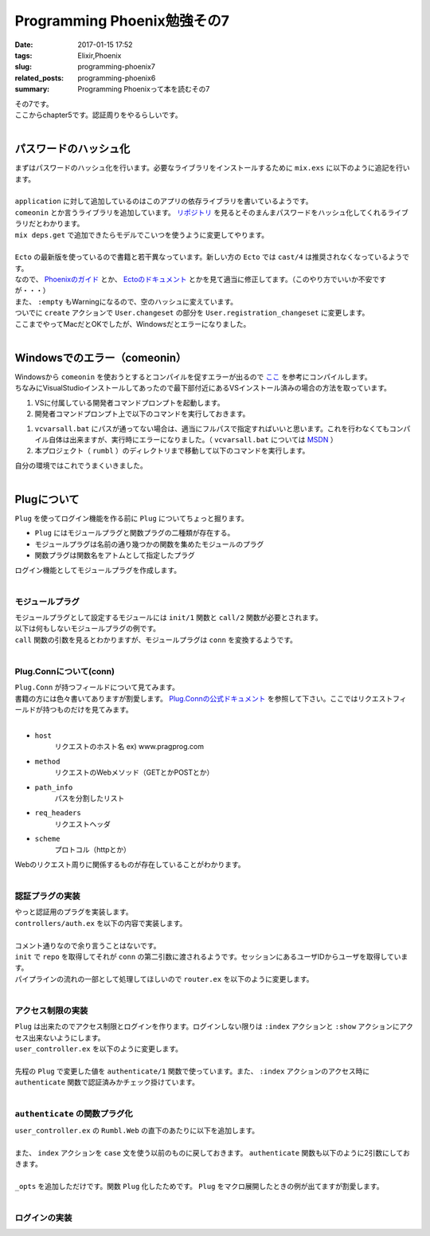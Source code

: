 Programming Phoenix勉強その7
################################

:date: 2017-01-15 17:52
:tags: Elixir,Phoenix
:slug: programming-phoenix7
:related_posts: programming-phoenix6
:summary: Programming Phoenixって本を読むその7

| その7です。
| ここからchapter5です。認証周りをやるらしいです。
|

==================================
パスワードのハッシュ化
==================================

| まずはパスワードのハッシュ化を行います。必要なライブラリをインストールするために ``mix.exs`` に以下のように追記を行います。
| 

.. code-block:: Elixir
  :linenos:

    ...
  def application do
    [mod: {Rumbl, []},
     applications: [:phoenix, :phoenix_pubsub, :phoenix_html, :cowboy, :logger, :gettext,
                    :phoenix_ecto, :postgrex, :comeonin]] # comeoninを追加
  end
    ...
  defp deps do
    [{:phoenix, "~> 1.2.1"},
     {:phoenix_pubsub, "~> 1.0"},
     {:phoenix_ecto, "~> 3.0"},
     {:postgrex, ">= 0.0.0"},
     {:phoenix_html, "~> 2.6"},
     {:phoenix_live_reload, "~> 1.0", only: :dev},
     {:gettext, "~> 0.11"},
     {:cowboy, "~> 1.0"},
     {:comeonin, "~> 2.0"}] # 追加
  end

| ``application`` に対して追加しているのはこのアプリの依存ライブラリを書いているようです。
| ``comeonin`` とか言うライブラリを追加しています。 `リポジトリ <https://github.com/riverrun/comeonin>`_ を見るとそのまんまパスワードをハッシュ化してくれるライブラリだとわかります。
| ``mix deps.get`` で追加できたらモデルでこいつを使うように変更してやります。
|

.. code-block:: Elixir
  :linenos:

  def changeset(model, params \\ %{}) do
    model
    |> cast(params, [:name, :username]) # 更新予定のパラメータカラムを第三引数でとる(?)
    |> validate_required([:name, :username]) # このリストがcastが返すchangesetに存在するか検証
    |> validate_length(:username, min: 1, max: 20)
  end

  def registration_changeset(model, params) do
    model
    |> changeset(params)
    |> cast(params, [:password])
    |> validate_required([:password])
    |> validate_length(:password, min: 6, max: 100)
    |> put_pass_hash()
  end

  defp put_pass_hash(changeset) do
    case changeset do
      %Ecto.Changeset{valid?: true, changes: %{password: pass}} ->
        put_change(changeset, :password_hash, Comeonin.Bcrypt.hashpwsalt(pass))
      _ ->
        changeset
    end
  end

| ``Ecto`` の最新版を使っているので書籍と若干異なっています。新しい方の ``Ecto`` では ``cast/4`` は推奨されなくなっているようです。
| なので、 `Phoenixのガイド <http://www.phoenixframework.org/docs/ecto-models>`_ とか、 `Ectoのドキュメント <https://hexdocs.pm/ecto/Ecto.Changeset.html>`_ とかを見て適当に修正してます。（このやり方でいいか不安ですが・・・）
| また、 ``:empty`` もWarningになるので、空のハッシュに変えています。
| ついでに ``create`` アクションで ``User.changeset`` の部分を ``User.registration_changeset`` に変更します。
| ここまでやってMacだとOKでしたが、Windowsだとエラーになりました。
|

==================================
Windowsでのエラー（comeonin）
==================================

| Windowsから ``comeonin`` を使おうとするとコンパイルを促すエラーが出るので `ここ <https://github.com/riverrun/comeonin/wiki/Requirements>`_ を参考にコンパイルします。
| ちなみにVisualStudioインストールしてあったので最下部付近にあるVSインストール済みの場合の方法を取っています。

#. VSに付属している開発者コマンドプロンプトを起動します。
#. 開発者コマンドプロンプト上で以下のコマンドを実行しておきます。

.. code-block:: shell
  :linenos:

  > vcvarsall.bat amd64

#. ``vcvarsall.bat`` にパスが通ってない場合は、適当にフルパスで指定すればいいと思います。これを行わなくてもコンパイル自体は出来ますが、実行時にエラーになりました。（ ``vcvarsall.bat`` については `MSDN <https://msdn.microsoft.com/ja-jp/library/x4d2c09s.aspx>`_ ）
#. 本プロジェクト（ ``rumbl`` ）のディレクトリまで移動して以下のコマンドを実行します。

.. code-block:: shell
  :linenos:

  rumbl > mix deps.compile

| 自分の環境ではこれでうまくいきました。
|

==================================
Plugについて
==================================

| ``Plug`` を使ってログイン機能を作る前に ``Plug`` についてちょっと掘ります。

- ``Plug`` にはモジュールプラグと関数プラグの二種類が存在する。
- モジュールプラグは名前の通り幾つかの関数を集めたモジュールのプラグ
- 関数プラグは関数名をアトムとして指定したプラグ

| ログイン機能としてモジュールプラグを作成します。
|

モジュールプラグ
==================================

| モジュールプラグとして設定するモジュールには ``init/1`` 関数と ``call/2`` 関数が必要とされます。
| 以下は何もしないモジュールプラグの例です。

.. code-block:: Elixir
  :linenos:

  defmodule NothingPlug do
    def init(opts) do
      opts
    end

    def call(conn, _opts) do
      conn
    end
  end

| ``call`` 関数の引数を見るとわかりますが、モジュールプラグは ``conn`` を変換するようです。
|

Plug.Connについて(conn)
==================================

| ``Plug.Conn`` が持つフィールドについて見てみます。
| 書籍の方には色々書いてありますが割愛します。 `Plug.Connの公式ドキュメント <https://hexdocs.pm/plug/Plug.Conn.html>`_ を参照して下さい。ここではリクエストフィールドが持つものだけを見てみます。
|

- ``host``
    リクエストのホスト名 ex) www.pragprog.com

- ``method``
    リクエストのWebメソッド（GETとかPOSTとか）

- ``path_info``
    パスを分割したリスト

- ``req_headers``
    リクエストヘッダ

- ``scheme``
    プロトコル（httpとか）

| Webのリクエスト周りに関係するものが存在していることがわかります。
|

認証プラグの実装
=======================

| やっと認証用のプラグを実装します。
| ``controllers/auth.ex`` を以下の内容で実装します。
|

.. code-block:: Elixir
  :linenos:

  defmodule Rumbl.Auth do
    import Plug.Conn
  
    def init(opts) do
      # キーワードリストから:repoの箇所の値を取得する
      # 無ければexception(つまりは必須)
      Keyword.fetch!(opts, :repo)
    end
  
    def call(conn, repo) do
      user_id = get_session(conn, :user_id)
      user = user_id && repo.get(Rumbl.User, user_id)
      # assignでconnを変更する(importされた関数)
      # これによって:current_userがコントローラやビューで使えるようになる
      assign(conn, :current_user, user)
    end
  end

| コメント通りなので余り言うことはないです。
| ``init`` で ``repo`` を取得してそれが ``conn`` の第二引数に渡されるようです。セッションにあるユーザIDからユーザを取得しています。
| パイプラインの流れの一部として処理してほしいので ``router.ex`` を以下のように変更します。
| 

.. code-block:: Elixir
  :linenos:

  pipeline :browser do
    plug :accepts, ["html"]
    plug :fetch_session
    plug :fetch_flash
    plug :protect_from_forgery
    plug :put_secure_browser_headers
    plug Rumbl.Auth, repo: Rumbl.Repo # 追加
  end

アクセス制限の実装
=======================

| ``Plug`` は出来たのでアクセス制限とログインを作ります。ログインしない限りは ``:index`` アクションと ``:show`` アクションにアクセス出来ないようにします。
| ``user_controller.ex`` を以下のように変更します。
|

.. code-block:: Elixir
  :linenos:

  defmodule Rumbl.UserController do
    ...
    def index(conn, _params) do
      case authenticate(conn) do
        # 構造体connのhaltedメンバのパターンマッチによる振り分け
        %Plug.Conn{halted: true} = conn ->
          conn
        conn ->
          users = Repo.all(Rumbl.User)
          render conn, "index.html", users: users
      end
    end
    ...
    defp authenticate(conn) do
      # Plugで追加したassignの呼び出しが可能かどうか
      if conn.assigns.current_user do
        conn
      else
        conn
        |> put_flash(:error, "You must be logged in to access that page")
        |> redirect(to: page_path(conn, :index))
        |> halt()
      end
    end
  end

| 先程の ``Plug`` で変更した値を ``authenticate/1`` 関数で使っています。また、 ``:index`` アクションのアクセス時に ``authenticate`` 関数で認証済みかチェック掛けています。
|

``authenticate`` の関数プラグ化
======================================

| ``user_controller.ex`` の ``Rumbl.Web`` の直下のあたりに以下を追加します。
|

.. code-block:: Elixir
  :linenos:

  plug :authenticate when action in [:index, :show]

| また、 ``index`` アクションを ``case`` 文を使う以前のものに戻しておきます。 ``authenticate`` 関数も以下のように2引数にしておきます。
|

.. code-block:: Elixir
  :linenos:

  defp authenticate(conn, _opts) do
    # Plugで追加したassignの呼び出しが可能かどうか
    if conn.assigns.current_user do
      conn
    else
      conn
      |> put_flash(:error, "You must be logged in to access that page")
      |> redirect(to: page_path(conn, :index))
      |> halt()
    end
  end

| ``_opts`` を追加しただけです。関数 ``Plug`` 化したためです。 ``Plug`` をマクロ展開したときの例が出てますが割愛します。
|

ログインの実装
======================================


